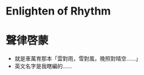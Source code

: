 #+STARTUP: content
#+STARTUP: indent

* Enlighten of Rhythm
* 聲律啓蒙
- 就是車萬育那本「雲對雨，雪對風，晚照對晴空……」
- 英文名字是我瞎編的……
